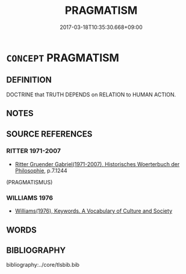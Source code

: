 # -*- mode: mandoku-tls-view -*-
#+TITLE: PRAGMATISM
#+DATE: 2017-03-18T10:35:30.668+09:00        
#+STARTUP: content
* =CONCEPT= PRAGMATISM
:PROPERTIES:
:CUSTOM_ID: uuid-30f9cb7c-fd1f-43e1-835e-0830f632c13e
:TR_ZH: 實用主義
:END:
** DEFINITION

DOCTRINE that TRUTH DEPENDS on RELATION to HUMAN ACTION.

** NOTES

** SOURCE REFERENCES
*** RITTER 1971-2007
 - [[cite:RITTER-1971-2007][Ritter Gruender Gabriel(1971-2007), Historisches Woerterbuch der Philosophie]], p.7.1244
 (PRAGMATISMUS)
*** WILLIAMS 1976
 - [[cite:WILLIAMS-1976][Williams(1976), Keywords.  A Vocabulary of Culture and Society]]
** WORDS
   :PROPERTIES:
   :VISIBILITY: children
   :END:
** BIBLIOGRAPHY
bibliography:../core/tlsbib.bib
